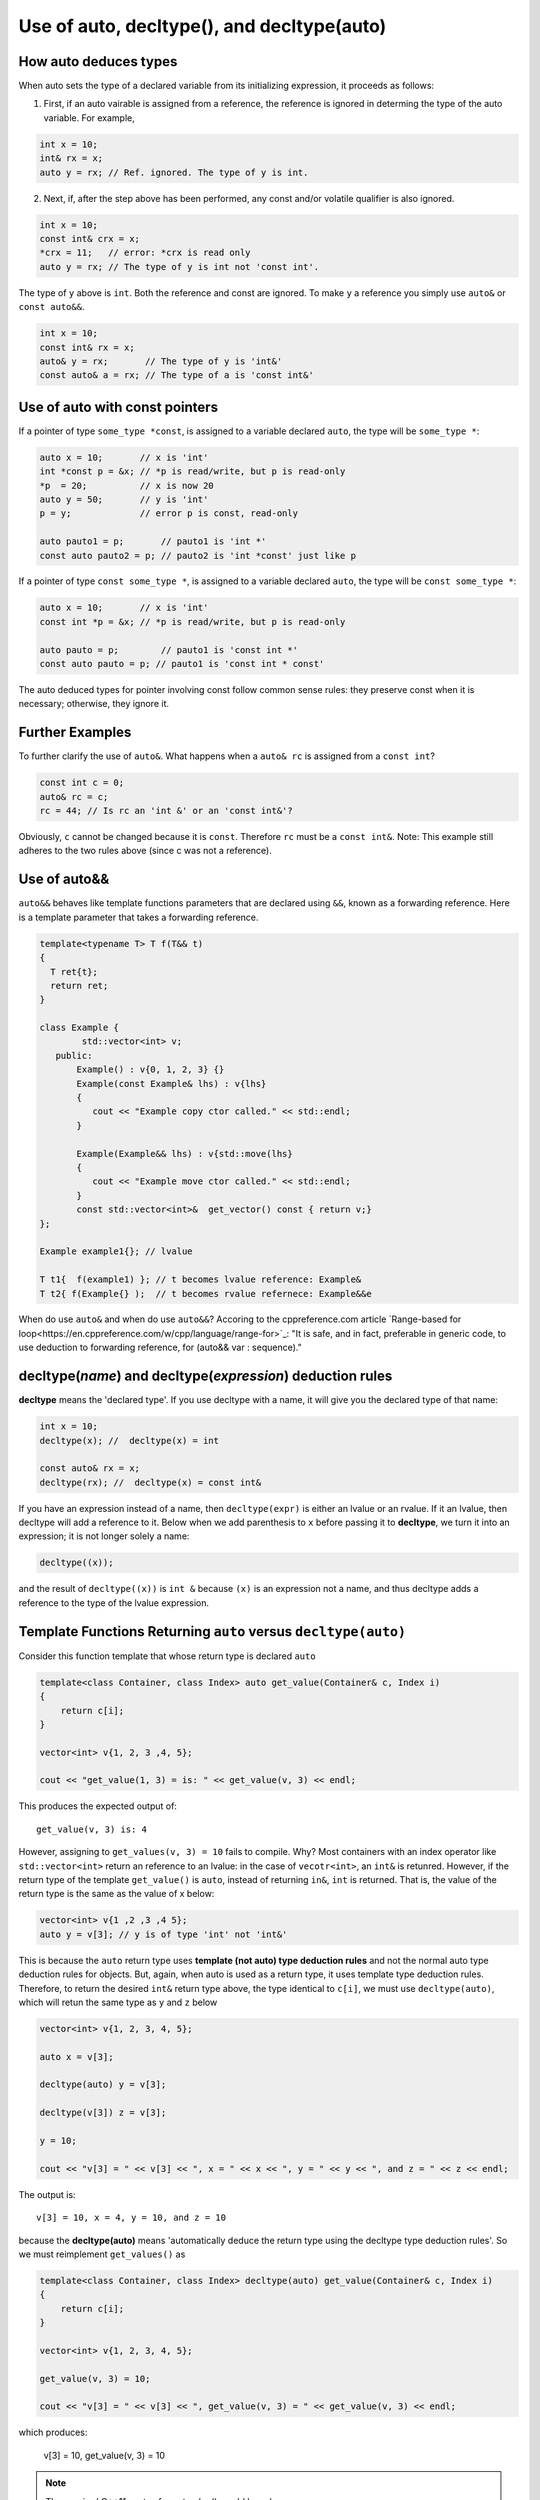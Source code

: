 Use of auto, decltype(), and decltype(auto)
===========================================

How auto deduces types
-----------------------

When auto sets the type of a declared variable from its initializing expression, it proceeds as follows:

1. First, if an auto vairable is assigned from a reference, the reference is ignored in determing the type of the auto variable. For example,

.. code-block:: cpp

    int x = 10;
    int& rx = x;
    auto y = rx; // Ref. ignored. The type of y is int.

2. Next, if, after the step above has been performed, any const and/or volatile qualifier is also ignored.

.. code-block:: cpp

    int x = 10;
    const int& crx = x;
    *crx = 11;   // error: *crx is read only
    auto y = rx; // The type of y is int not 'const int'.

The type of ``y`` above is ``int``. Both the reference and const are ignored. To make ``y`` a reference you simply use ``auto&`` or ``const auto&&``.

.. code-block:: cpp

    int x = 10;
    const int& rx = x;
    auto& y = rx;       // The type of y is 'int&' 
    const auto& a = rx; // The type of a is 'const int&' 

Use of auto with const pointers
-------------------------------

If a pointer of type ``some_type *const``, is assigned to a variable declared ``auto``, the type will be ``some_type *``:

.. code-block:: cpp

  auto x = 10;       // x is 'int'
  int *const p = &x; // *p is read/write, but p is read-only
  *p  = 20;          // x is now 20
  auto y = 50;       // y is 'int'
  p = y;             // error p is const, read-only

  auto pauto1 = p;       // pauto1 is 'int *'
  const auto pauto2 = p; // pauto2 is 'int *const' just like p

If a pointer of type ``const some_type *``, is assigned to a variable declared ``auto``, the type will be ``const some_type *``:

.. code-block:: cpp

  auto x = 10;       // x is 'int'
  const int *p = &x; // *p is read/write, but p is read-only

  auto pauto = p;        // pauto1 is 'const int *'
  const auto pauto = p; // pauto1 is 'const int * const'

The auto deduced types for pointer involving const follow common sense rules: they preserve const when it is necessary; otherwise, they ignore it.

Further Examples
----------------

To further clarify the use of ``auto&``. What happens when a ``auto& rc`` is assigned from a ``const int``?

.. code-block:: cpp

    const int c = 0;
    auto& rc = c;
    rc = 44; // Is rc an 'int &' or an 'const int&'?

Obviously, ``c`` cannot be changed because it is ``const``. Therefore ``rc`` must be  a ``const int&``. Note: This example still adheres to the two rules above (since c was not a reference).

Use of auto&&
-------------

``auto&&`` behaves like template functions parameters that are declared using ``&&``, known as a forwarding reference. Here is a template parameter that takes a forwarding reference.

.. code-block:: cpp

   template<typename T> T f(T&& t)
   {
     T ret{t};
     return ret;
   } 

   class Example {
           std::vector<int> v;
      public:
          Example() : v{0, 1, 2, 3} {}
          Example(const Example& lhs) : v{lhs} 
          {
             cout << "Example copy ctor called." << std::endl;
          }

          Example(Example&& lhs) : v{std::move(lhs}
          {             
             cout << "Example move ctor called." << std::endl;
          }   
          const std::vector<int>&  get_vector() const { return v;}
   };

   Example example1{}; // lvalue

   T t1{  f(example1) }; // t becomes lvalue reference: Example&
   T t2{ f(Example{} );  // t becomes rvalue refernece: Example&&e

When do use ``auto&`` and when do use ``auto&&``? Accoring to the cppreference.com article `Range-based for loop<https://en.cppreference.com/w/cpp/language/range-for>`_: "It is safe, and in fact, preferable in generic code, to use deduction to forwarding reference, for (auto&& var : sequence)."

decltype(*name*) and decltype(*expression*) deduction rules
-----------------------------------------------------------

**decltype** means the 'declared type'. If you use decltype with a name, it will give you the declared type of that name:

.. code-block:: cpp

    int x = 10;
    decltype(x); //  decltype(x) = int

    const auto& rx = x;
    decltype(rx); //  decltype(x) = const int&

If you have an expression instead of a name, then ``decltype(expr)`` is either an lvalue or an rvalue. If it an lvalue, then decltype will add a reference to it. Below when we add parenthesis to ``x`` before passing it to **decltype**, we turn it into an expression;
it is not longer solely a name:

.. code-block:: cpp

    decltype((x));

and the result of ``decltype((x))`` is ``int &`` because ``(x)`` is an expression not a name, and thus decltype adds a reference to the type of the lvalue expression.

Template Functions Returning ``auto`` versus ``decltype(auto)``
----------------------------------------------------------------

Consider this function template that whose return type is declared ``auto`` 

.. code-block:: cpp

    template<class Container, class Index> auto get_value(Container& c, Index i)
    {
        return c[i];
    }
    
    vector<int> v{1, 2, 3 ,4, 5};
  
    cout << "get_value(1, 3) = is: " << get_value(v, 3) << endl;

This produces the expected output of::

    get_value(v, 3) is: 4

However, assigning to ``get_values(v, 3) = 10`` fails to compile. Why? Most containers with an index operator like ``std::vector<int>`` return an reference to an lvalue: in the case of ``vecotr<int>``, an ``int&`` is retunred. However, if the return type of the 
template ``get_value()`` is ``auto``, instead of returning ``in&``, ``int`` is returned. That is, the value of the return type is the same as the value of x below:

.. code-block:: cpp
    
    vector<int> v{1 ,2 ,3 ,4 5};
    auto y = v[3]; // y is of type 'int' not 'int&'


This is because the ``auto`` return type uses **template (not auto) type deduction rules** and not the normal auto type deduction rules for objects. But, again, when auto is used as a return type, it uses template type deduction rules. Therefore,
to return the desired ``int&`` return type above, the type identical to ``c[i]``, we must use ``decltype(auto)``, which will retun the same type as ``y`` and ``z`` below

.. code-block:: cpp

    vector<int> v{1, 2, 3, 4, 5};
    
    auto x = v[3];
    
    decltype(auto) y = v[3];
    
    decltype(v[3]) z = v[3];
    
    y = 10;
    
    cout << "v[3] = " << v[3] << ", x = " << x << ", y = " << y << ", and z = " << z << endl;
    
The output is::

    v[3] = 10, x = 4, y = 10, and z = 10

because the **decltype(auto)** means 'automatically deduce the return type using the decltype type deduction rules'. So we must reimplement ``get_values()`` as

.. code-block:: cpp

    template<class Container, class Index> decltype(auto) get_value(Container& c, Index i)
    {
        return c[i];
    }

    vector<int> v{1, 2, 3, 4, 5};
 
    get_value(v, 3) = 10;

    cout << "v[3] = " << v[3] << ", get_value(v, 3) = " << get_value(v, 3) << endl;

which produces:

    v[3] = 10, get_value(v, 3) = 10

.. note:: The required C++11 syntax for get_value() would have been:

.. code-block:: cpp

    template<class Container, class Index> auto get_value(Container& c, Index i) ->  decltype(c[i])
    {
        return c[i];
    }

In summary, we need to know the use case for your function: do you want template type deduction rules, then use ``auto`` for the return type; if you want the decltype type deduction, then use ``decltype(auto)``. It often boils down to whether you want
an lvalue reference return or an rvalue. In general, ``decltype(auto)`` will return the type of the actual expression or object being returned. So in general it is the first choice to always consider.
rules described above.

Finally, the same comments about template returns types apply to lambdas.

Using decltype(declval<some_type>()) 
------------------------------------

The cplusplus.com entry for `decval <http://www.cplusplus.com/reference/utility/declval/>`_ explains:

    Returns an rvalue reference to type T without referring to any object.
    
    This function shall only be used in unevaluated operands (such as the operands of sizeof and decltype).
    
    T may be an incomplete type.
    
    This is a helper function used to refer to members of a class in unevaluated operands, especially when either the constructor signature is unknown or when no objects of that type can be constructed (such as for abstract base classes).

And it gives this example:
     
.. code-block:: cpp

    // declval example
    #include <utility>      // std::declval
    #include <iostream>     // std::cout
    
    struct A {              // abstract class
      virtual int value() = 0;
    };
    
    class B : public A {    // class with specific constructor
      int val_;
    public:
      B(int i,int j):val_(i*j){}
      int value() {return val_;}
    };
    
    int main() {
      decltype(std::declval<A>().value()) a;  // int a
      decltype(std::declval<B>().value()) b;  // int b
      decltype(B(0,0).value()) c;   // same as above (known constructor)
      a = b = B(10,2).value();
      std::cout << a << '\n';
      return 0;
    }

